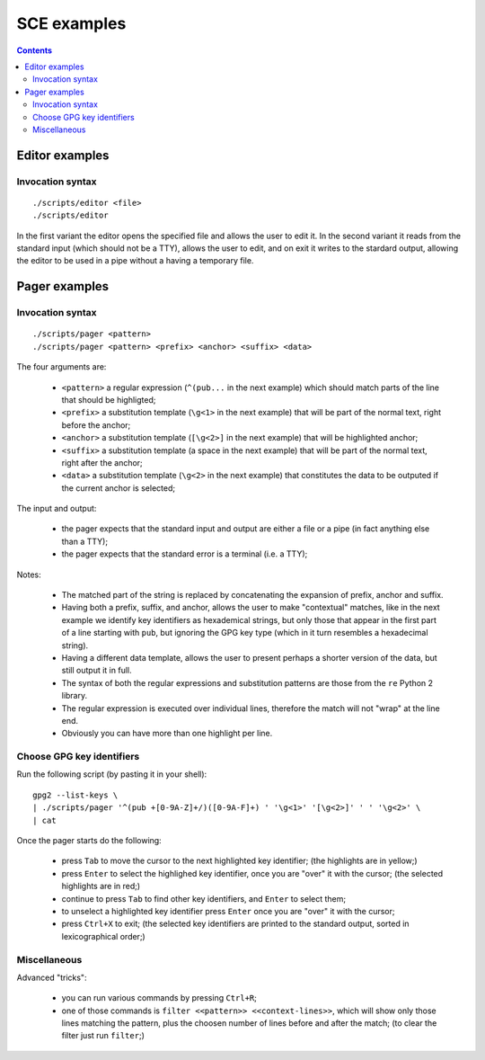 

SCE examples
############

.. contents::


Editor examples
===============

Invocation syntax
-----------------

::

	./scripts/editor <file>
	./scripts/editor

In the first variant the editor opens the specified file and allows the user to edit it.
In the second variant it reads from the standard input (which should not be a TTY), allows the user to edit, and on exit it writes to the stardard output, allowing the editor to be used in a pipe without a having a temporary file.


Pager examples
==============


Invocation syntax
-----------------

::

	./scripts/pager <pattern>
	./scripts/pager <pattern> <prefix> <anchor> <suffix> <data>

The four arguments are:

	* ``<pattern>`` a regular expression (``^(pub...`` in the next example) which should match parts of the line that should be highligted;
	* ``<prefix>`` a substitution template (``\g<1>`` in the next example) that will be part of the normal text, right before the anchor;
	* ``<anchor>`` a substitution template (``[\g<2>]`` in the next example) that will be highlighted anchor;
	* ``<suffix>`` a substitution template (a space in the next example) that will be part of the normal text, right after the anchor;
	* ``<data>`` a substitution template (``\g<2>`` in the next example) that constitutes the data to be outputed if the current anchor is selected;

The input and output:

	* the pager expects that the standard input and output are either a file or a pipe (in fact anything else than a TTY);
	* the pager expects that the standard error is a terminal (i.e. a TTY);

Notes:

	* The matched part of the string is replaced by concatenating the expansion of prefix, anchor and suffix.
	* Having both a prefix, suffix, and anchor, allows the user to make "contextual" matches, like in the next example we identify key identifiers as hexademical strings, but only those that appear in the first part of a line starting with ``pub``, but ignoring the GPG key type (which in it turn resembles a hexadecimal string).
	* Having a different data template, allows the user to present perhaps a shorter version of the data, but still output it in full.
	* The syntax of both the regular expressions and substitution patterns are those from the ``re`` Python 2 library.
	* The regular expression is executed over individual lines, therefore the match will not "wrap" at the line end.
	* Obviously you can have more than one highlight per line.


Choose GPG key identifiers
--------------------------

Run the following script (by pasting it in your shell): ::

	gpg2 --list-keys \
	| ./scripts/pager '^(pub +[0-9A-Z]+/)([0-9A-F]+) ' '\g<1>' '[\g<2>]' ' ' '\g<2>' \
	| cat

Once the pager starts do the following:

	* press ``Tab`` to move the cursor to the next highlighted key identifier;  (the highlights are in yellow;)
	* press ``Enter`` to select the highlighed key identifier, once you are "over" it with the cursor;  (the selected highlights are in red;)
	* continue to press ``Tab`` to find other key identifiers, and ``Enter`` to select them;
	* to unselect a highlighted key identifier press ``Enter`` once you are "over" it with the cursor;
	* press ``Ctrl+X`` to exit;  (the selected key identifiers are printed to the standard output, sorted in lexicographical order;)


Miscellaneous
-------------

Advanced "tricks":

	* you can run various commands by pressing ``Ctrl+R``;
	* one of those commands is ``filter <<pattern>> <<context-lines>>``, which will show only those lines matching the pattern, plus the choosen number of lines before and after the match;  (to clear the filter just run ``filter``;)
